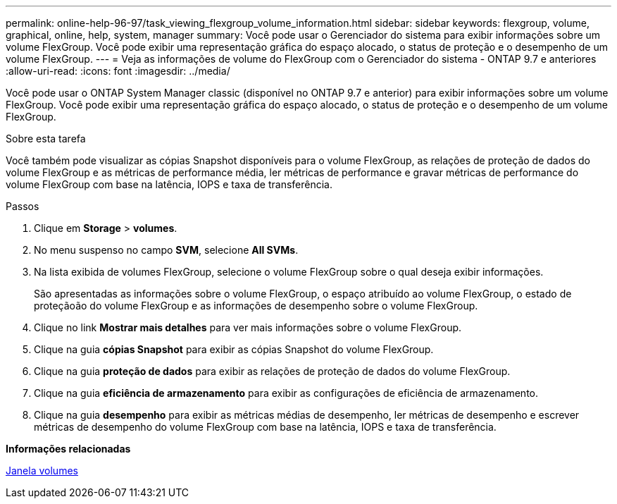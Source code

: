 ---
permalink: online-help-96-97/task_viewing_flexgroup_volume_information.html 
sidebar: sidebar 
keywords: flexgroup, volume, graphical, online, help, system, manager 
summary: Você pode usar o Gerenciador do sistema para exibir informações sobre um volume FlexGroup. Você pode exibir uma representação gráfica do espaço alocado, o status de proteção e o desempenho de um volume FlexGroup. 
---
= Veja as informações de volume do FlexGroup com o Gerenciador do sistema - ONTAP 9.7 e anteriores
:allow-uri-read: 
:icons: font
:imagesdir: ../media/


[role="lead"]
Você pode usar o ONTAP System Manager classic (disponível no ONTAP 9.7 e anterior) para exibir informações sobre um volume FlexGroup. Você pode exibir uma representação gráfica do espaço alocado, o status de proteção e o desempenho de um volume FlexGroup.

.Sobre esta tarefa
Você também pode visualizar as cópias Snapshot disponíveis para o volume FlexGroup, as relações de proteção de dados do volume FlexGroup e as métricas de performance média, ler métricas de performance e gravar métricas de performance do volume FlexGroup com base na latência, IOPS e taxa de transferência.

.Passos
. Clique em *Storage* > *volumes*.
. No menu suspenso no campo *SVM*, selecione *All SVMs*.
. Na lista exibida de volumes FlexGroup, selecione o volume FlexGroup sobre o qual deseja exibir informações.
+
São apresentadas as informações sobre o volume FlexGroup, o espaço atribuído ao volume FlexGroup, o estado de proteçãoão do volume FlexGroup e as informações de desempenho sobre o volume FlexGroup.

. Clique no link *Mostrar mais detalhes* para ver mais informações sobre o volume FlexGroup.
. Clique na guia *cópias Snapshot* para exibir as cópias Snapshot do volume FlexGroup.
. Clique na guia *proteção de dados* para exibir as relações de proteção de dados do volume FlexGroup.
. Clique na guia *eficiência de armazenamento* para exibir as configurações de eficiência de armazenamento.
. Clique na guia *desempenho* para exibir as métricas médias de desempenho, ler métricas de desempenho e escrever métricas de desempenho do volume FlexGroup com base na latência, IOPS e taxa de transferência.


*Informações relacionadas*

xref:reference_volumes_window.adoc[Janela volumes]
